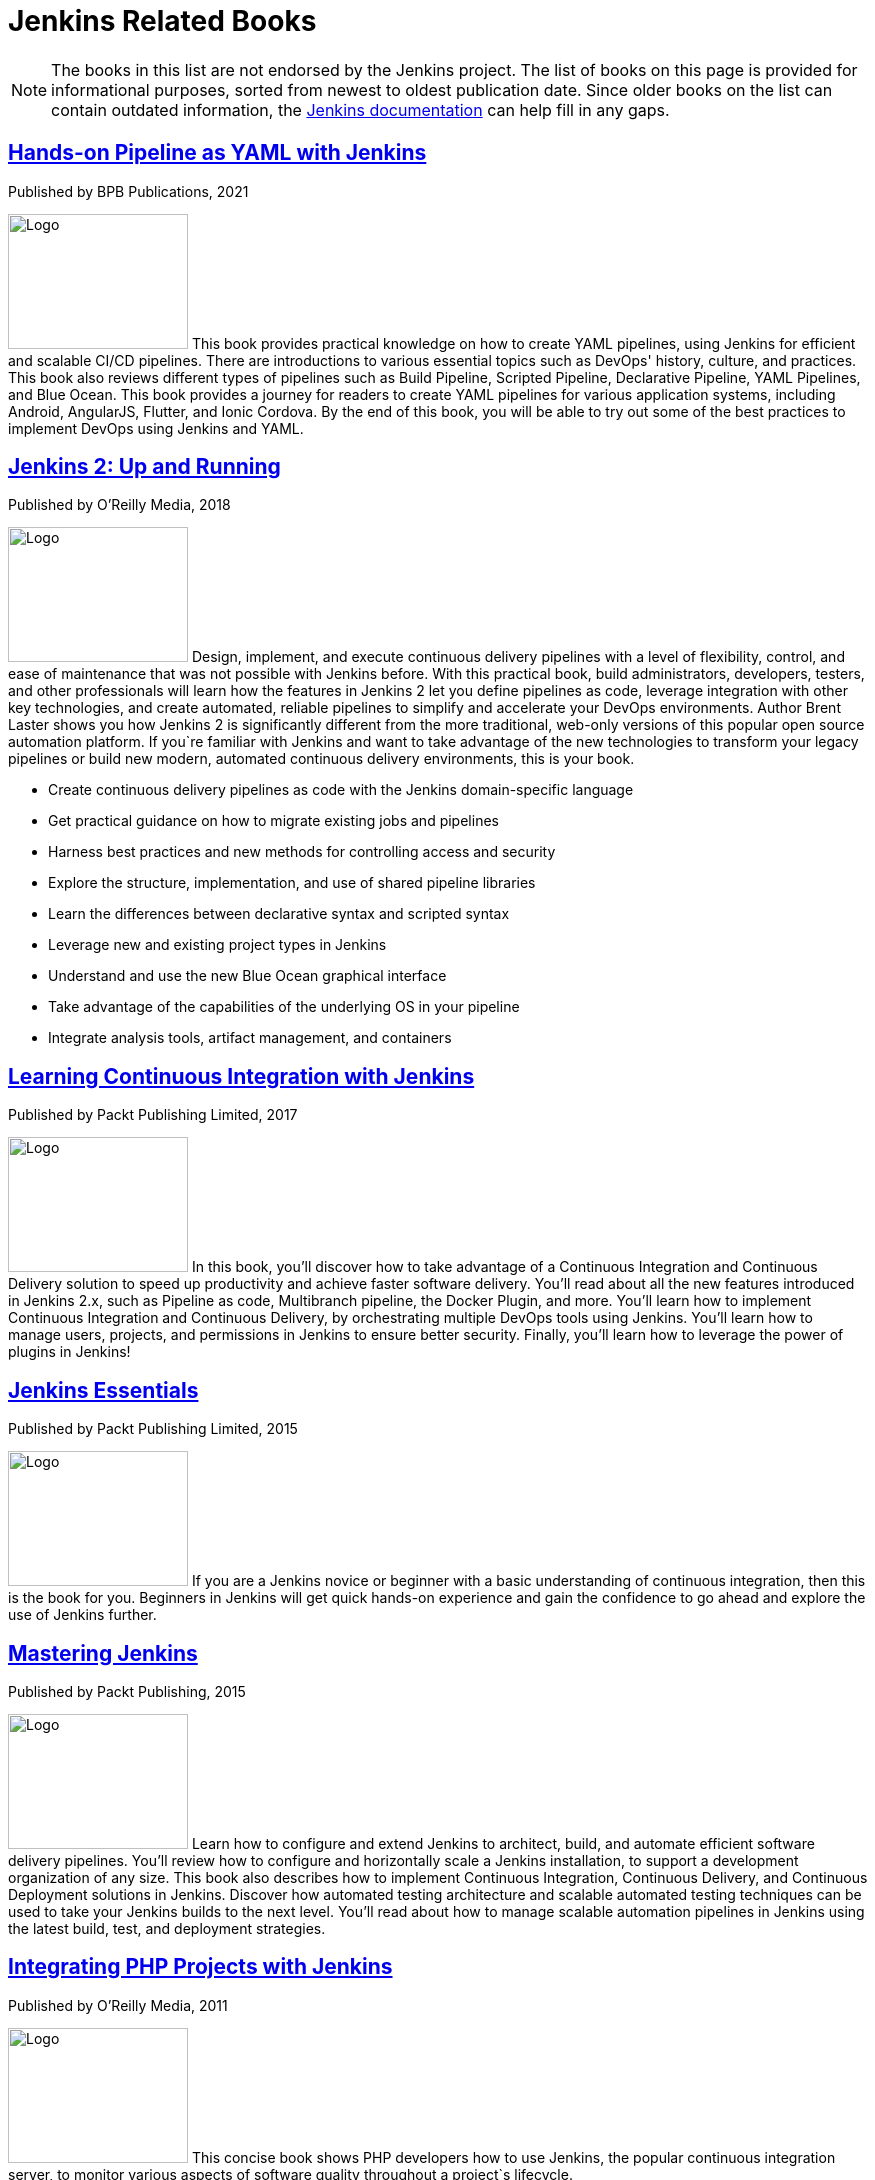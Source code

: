 = Jenkins Related Books

NOTE: The books in this list are not endorsed by the Jenkins project. The list of books on this page is provided for informational purposes, sorted from newest to oldest publication date. Since older books on the list can contain outdated information, the xref:user-docs:index.adoc[Jenkins documentation] can help fill in any gaps.

== https://www.amazon.com/Hands-Pipeline-YAML-Jenkins-Applications-ebook/dp/B0976SB2YG/[Hands-on Pipeline as YAML with Jenkins]

.Authored by Mitesh Soni 

.Published by BPB Publications, 2021

[.float-group]
--
image:images:books:jenkins2-up-and-running.jpeg[Logo,180,135,float=right,role=float-gap]
This book provides practical knowledge on how to create YAML pipelines, using Jenkins for efficient and scalable CI/CD pipelines. There are introductions to various essential topics such as DevOps' history, culture, and practices. This book also reviews different types of pipelines such as Build Pipeline, Scripted Pipeline, Declarative Pipeline, YAML Pipelines, and Blue Ocean. This book provides a journey for readers to create YAML pipelines for various application systems, including Android, AngularJS, Flutter, and Ionic Cordova. By the end of this book, you will be able to try out some of the best practices to implement DevOps using Jenkins and YAML.
--

== https://www.amazon.com/Jenkins-Deployment-Pipeline-Generation-Automation/dp/1491979593/[Jenkins 2: Up and Running]

.Authored by Brent Laster 

.Published by O'Reilly Media, 2018 

[.float-group]
--
image:images:books:jenkins2-up-and-running.jpeg[Logo,180,135,float=right,role=float-gap]
Design, implement, and execute continuous delivery pipelines with a level of flexibility, control, and ease of maintenance that was not possible with Jenkins before. With this practical book, build administrators, developers, testers, and other professionals will learn how the features in Jenkins 2 let you define pipelines as code, leverage integration with other key technologies, and create automated, reliable pipelines to simplify and accelerate your DevOps environments. Author Brent Laster shows you how Jenkins 2 is significantly different from the more traditional, web-only versions of this popular open source automation platform. If you`re familiar with Jenkins and want to take advantage of the new technologies to transform your legacy pipelines or build new modern, automated continuous delivery environments, this is your book. 

* Create continuous delivery pipelines as code with the Jenkins domain-specific language 
* Get practical guidance on how to migrate existing jobs and pipelines 
* Harness best practices and new methods for controlling access and security 
* Explore the structure, implementation, and use of shared pipeline libraries 
* Learn the differences between declarative syntax and scripted syntax 
* Leverage new and existing project types in Jenkins 
* Understand and use the new Blue Ocean graphical interface 
* Take advantage of the capabilities of the underlying OS in your pipeline 
* Integrate analysis tools, artifact management, and containers
--

== https://www.amazon.com/Learning-Continuous-Integration-Jenkins-implementing-ebook/dp/B0751J4L41/[Learning Continuous Integration with Jenkins]

.Authored by Nikhil Pathania 

.Published by Packt Publishing Limited, 2017 

[.float-group]
--
image:images:books:continous-integration-with-Jenkins.jpg[Logo,180,135,float=right,role=float-gap]
In this book, you'll discover how to take advantage of a Continuous Integration and Continuous Delivery solution to speed up productivity and achieve faster software delivery. You'll read about all the new features introduced in Jenkins 2.x, such as Pipeline as code, Multibranch pipeline, the Docker Plugin, and more. You'll learn how to implement Continuous Integration and Continuous Delivery, by orchestrating multiple DevOps tools using Jenkins. You'll learn how to manage users, projects, and permissions in Jenkins to ensure better security. Finally, you'll learn how to leverage the power of plugins in Jenkins!
--

== https://www.amazon.com/Jenkins-Essentials-Mitesh-Soni/dp/1783553472/[Jenkins Essentials] 

.Authored by Mitesh Soni 

.Published by Packt Publishing Limited, 2015 

[.float-group]
--
image:images:books:Jenkins-Essentials.jpg[Logo,180,135,float=right,role=float-gap]
If you are a Jenkins novice or beginner with a basic understanding of continuous integration, then this is the book for you. Beginners in Jenkins will get quick hands-on experience and gain the confidence to go ahead and explore the use of Jenkins further.
--

== https://www.amazon.com/Mastering-Jenkins-Jonathan-McAllister/dp/1784390895/[Mastering Jenkins] 

.Authored by Jonathan McAllister 

.Published by Packt Publishing, 2015 

[.float-group]
--
image:images:books:Mastering-Jenkins.jpg[Logo,180,135,float=right,role=float-gap]
Learn how to configure and extend Jenkins to architect, build, and automate efficient software delivery pipelines. You'll review how to configure and horizontally scale a Jenkins installation, to support a development organization of any size. This book also describes how to implement Continuous Integration, Continuous Delivery, and Continuous Deployment solutions in Jenkins. Discover how automated testing architecture and scalable automated testing techniques can be used to take your Jenkins builds to the next level. You'll read about how to manage scalable automation pipelines in Jenkins using the latest build, test, and deployment strategies.
--

== https://www.amazon.com/Integrating-PHP-Projects-Jenkins-Integration/dp/1449309437/[Integrating PHP Projects with Jenkins] 

.Authored by Sebastian Bergmann 

.Published by O'Reilly Media, 2011 

[.float-group]
--
image:images:books:integrating-php-projects-with-jenkins.jpeg[Logo,180,135,float=right,role=float-gap]
This concise book shows PHP developers how to use Jenkins, the popular continuous integration server, to monitor various aspects of software quality throughout a project`s lifecycle.
--

== https://www.amazon.com/Jenkins-Definitive-Continuous-Integration-Masses/dp/1449305350[Jenkins: The Definitive Guide: Continuous Integration for the Masses] 

.Authored by John Ferguson Smart 

.Published by O'Reilly Media, 2011 

[.float-group]
--
image:images:books:jenkins-the-definitive-guide-continuous_integration_for_the_masses.jpeg[Logo,180,135,float=right,role=float-gap]
Streamline software development with Jenkins, the popular Java-based open source tool that has revolutionized the way teams think about Continuous Integration (CI). This complete guide shows you how to automate your build, integration, release, and deployment processes with Jenkins—and demonstrates how CI can save you time, money, and many headaches. Ideal for developers, software architects, and project managers, Jenkins: The Definitive Guide is both a CI tutorial and a comprehensive Jenkins reference. Through its wealth of best practices and real-world tips, you'll discover how easy it is to set up a CI service with Jenkins. 1. Learn how to install, configure, and secure your Jenkins server 2. Organize and monitor general-purpose build jobs 3. Integrate automated tests to verify builds, and set up code quality reporting 4. Establish effective team notification strategies and techniques 5. Configure build pipelines, parameterized jobs, matrix builds, and other advanced jobs 6. Manage a farm of Jenkins servers to run distributed builds 7. Implement automated deployment and continuous delivery
--
